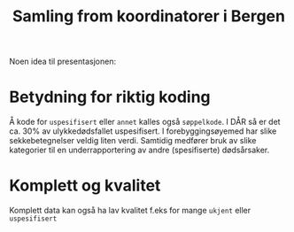 #+title: Samling from koordinatorer i Bergen

Noen idea til presentasjonen:
* Betydning for riktig koding
Å kode for =uspesifisert= eller =annet= kalles også =søppelkode=. I DÅR så er
det ca. 30% av ulykkedødsfallet uspesifisert. I forebyggingsøyemed har slike
sekkebetegnelser veldig liten verdi. Samtidig medfører bruk av slike kategorier
til en underrapportering av andre (spesifiserte) dødsårsaker.
* Komplett og kvalitet
Komplett data kan også ha lav kvalitet f.eks for mange =ukjent= eller =uspesifisert=


